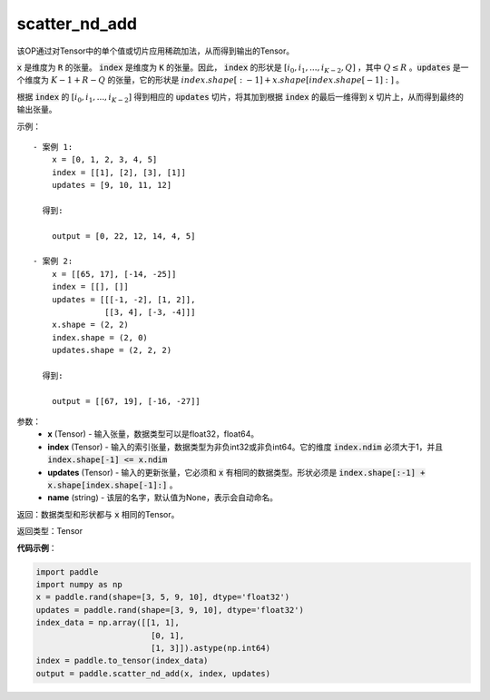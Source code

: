.. _cn_api_fluid_layers_scatter_nd_add:

scatter_nd_add
-------------------------------

.. py:function:: paddle.scatter_nd_add(x, index, updates, name=None)




该OP通过对Tensor中的单个值或切片应用稀疏加法，从而得到输出的Tensor。

:code:`x` 是维度为 :code:`R` 的张量。 :code:`index` 是维度为 :code:`K` 的张量。因此， :code:`index` 的形状是 :math:`[i_0, i_1, ..., i_{K-2}, Q]` ，其中  :math:`Q \leq R` 。:code:`updates` 是一个维度为 :math:`K - 1 + R - Q` 的张量，它的形状是 :math:`index.shape[:-1] + x.shape[index.shape[-1]:]` 。

根据 :code:`index` 的 :math:`[i_0, i_1, ..., i_{K-2}]` 得到相应的 :code:`updates` 切片，将其加到根据 :code:`index` 的最后一维得到 :code:`x` 切片上，从而得到最终的输出张量。  


示例：

::

        - 案例 1:
            x = [0, 1, 2, 3, 4, 5]
            index = [[1], [2], [3], [1]]
            updates = [9, 10, 11, 12]

          得到:
             
            output = [0, 22, 12, 14, 4, 5]

        - 案例 2:
            x = [[65, 17], [-14, -25]]
            index = [[], []]
            updates = [[[-1, -2], [1, 2]],
                       [[3, 4], [-3, -4]]]
            x.shape = (2, 2)
            index.shape = (2, 0)
            updates.shape = (2, 2, 2)

          得到:
             
            output = [[67, 19], [-16, -27]]


参数：
    - **x** (Tensor) - 输入张量，数据类型可以是float32，float64。
    - **index** (Tensor) - 输入的索引张量，数据类型为非负int32或非负int64。它的维度 :code:`index.ndim` 必须大于1，并且 :code:`index.shape[-1] <= x.ndim`
    - **updates** (Tensor) - 输入的更新张量，它必须和 :code:`x` 有相同的数据类型。形状必须是 :code:`index.shape[:-1] + x.shape[index.shape[-1]:]` 。
    - **name** (string) - 该层的名字，默认值为None，表示会自动命名。

返回：数据类型和形状都与 :code:`x` 相同的Tensor。

返回类型：Tensor

**代码示例**：

.. code-block:: python

    import paddle
    import numpy as np
    x = paddle.rand(shape=[3, 5, 9, 10], dtype='float32')
    updates = paddle.rand(shape=[3, 9, 10], dtype='float32')
    index_data = np.array([[1, 1],
                            [0, 1],
                            [1, 3]]).astype(np.int64)
    index = paddle.to_tensor(index_data)
    output = paddle.scatter_nd_add(x, index, updates)